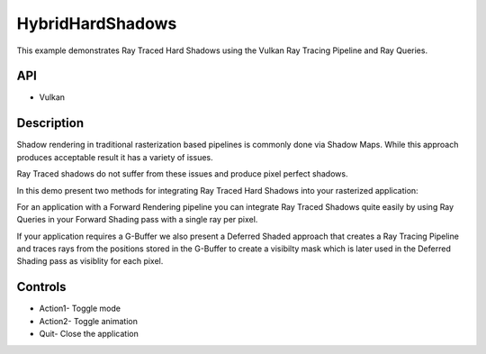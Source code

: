 =================
HybridHardShadows
=================

.. figure:: ./HybridHardShadows.png

This example demonstrates Ray Traced Hard Shadows using the Vulkan Ray Tracing Pipeline and Ray Queries.

API
---
* Vulkan

Description
-----------	
Shadow rendering in traditional rasterization based pipelines is commonly done via Shadow Maps. While this approach produces acceptable result it has a variety of issues.

Ray Traced shadows do not suffer from these issues and produce pixel perfect shadows. 

In this demo present two methods for integrating Ray Traced Hard Shadows into your rasterized application:

For an application with a Forward Rendering pipeline you can integrate Ray Traced Shadows quite easily by using Ray Queries in your Forward Shading pass with a single ray per pixel.

If your application requires a G-Buffer we also present a Deferred Shaded approach that creates a Ray Tracing Pipeline and traces rays from the positions stored in the G-Buffer to create a visibilty mask which is later used in the 
Deferred Shading pass as visiblity for each pixel. 

Controls
--------
- Action1- Toggle mode
- Action2- Toggle animation
- Quit- Close the application